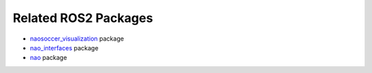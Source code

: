 Related ROS2 Packages
#####################

* `naosoccer_visualization`_ package
* `nao_interfaces`_ package
* `nao`_ package


.. _nao: https://ros2-nao.readthedocs.io/en/latest/index.html
.. _nao_interfaces: https://nao-interfaces-docs.readthedocs.io/en/latest/
.. _naosoccer_visualization: https://nao-soccer-visualization.readthedocs.io/en/latest/